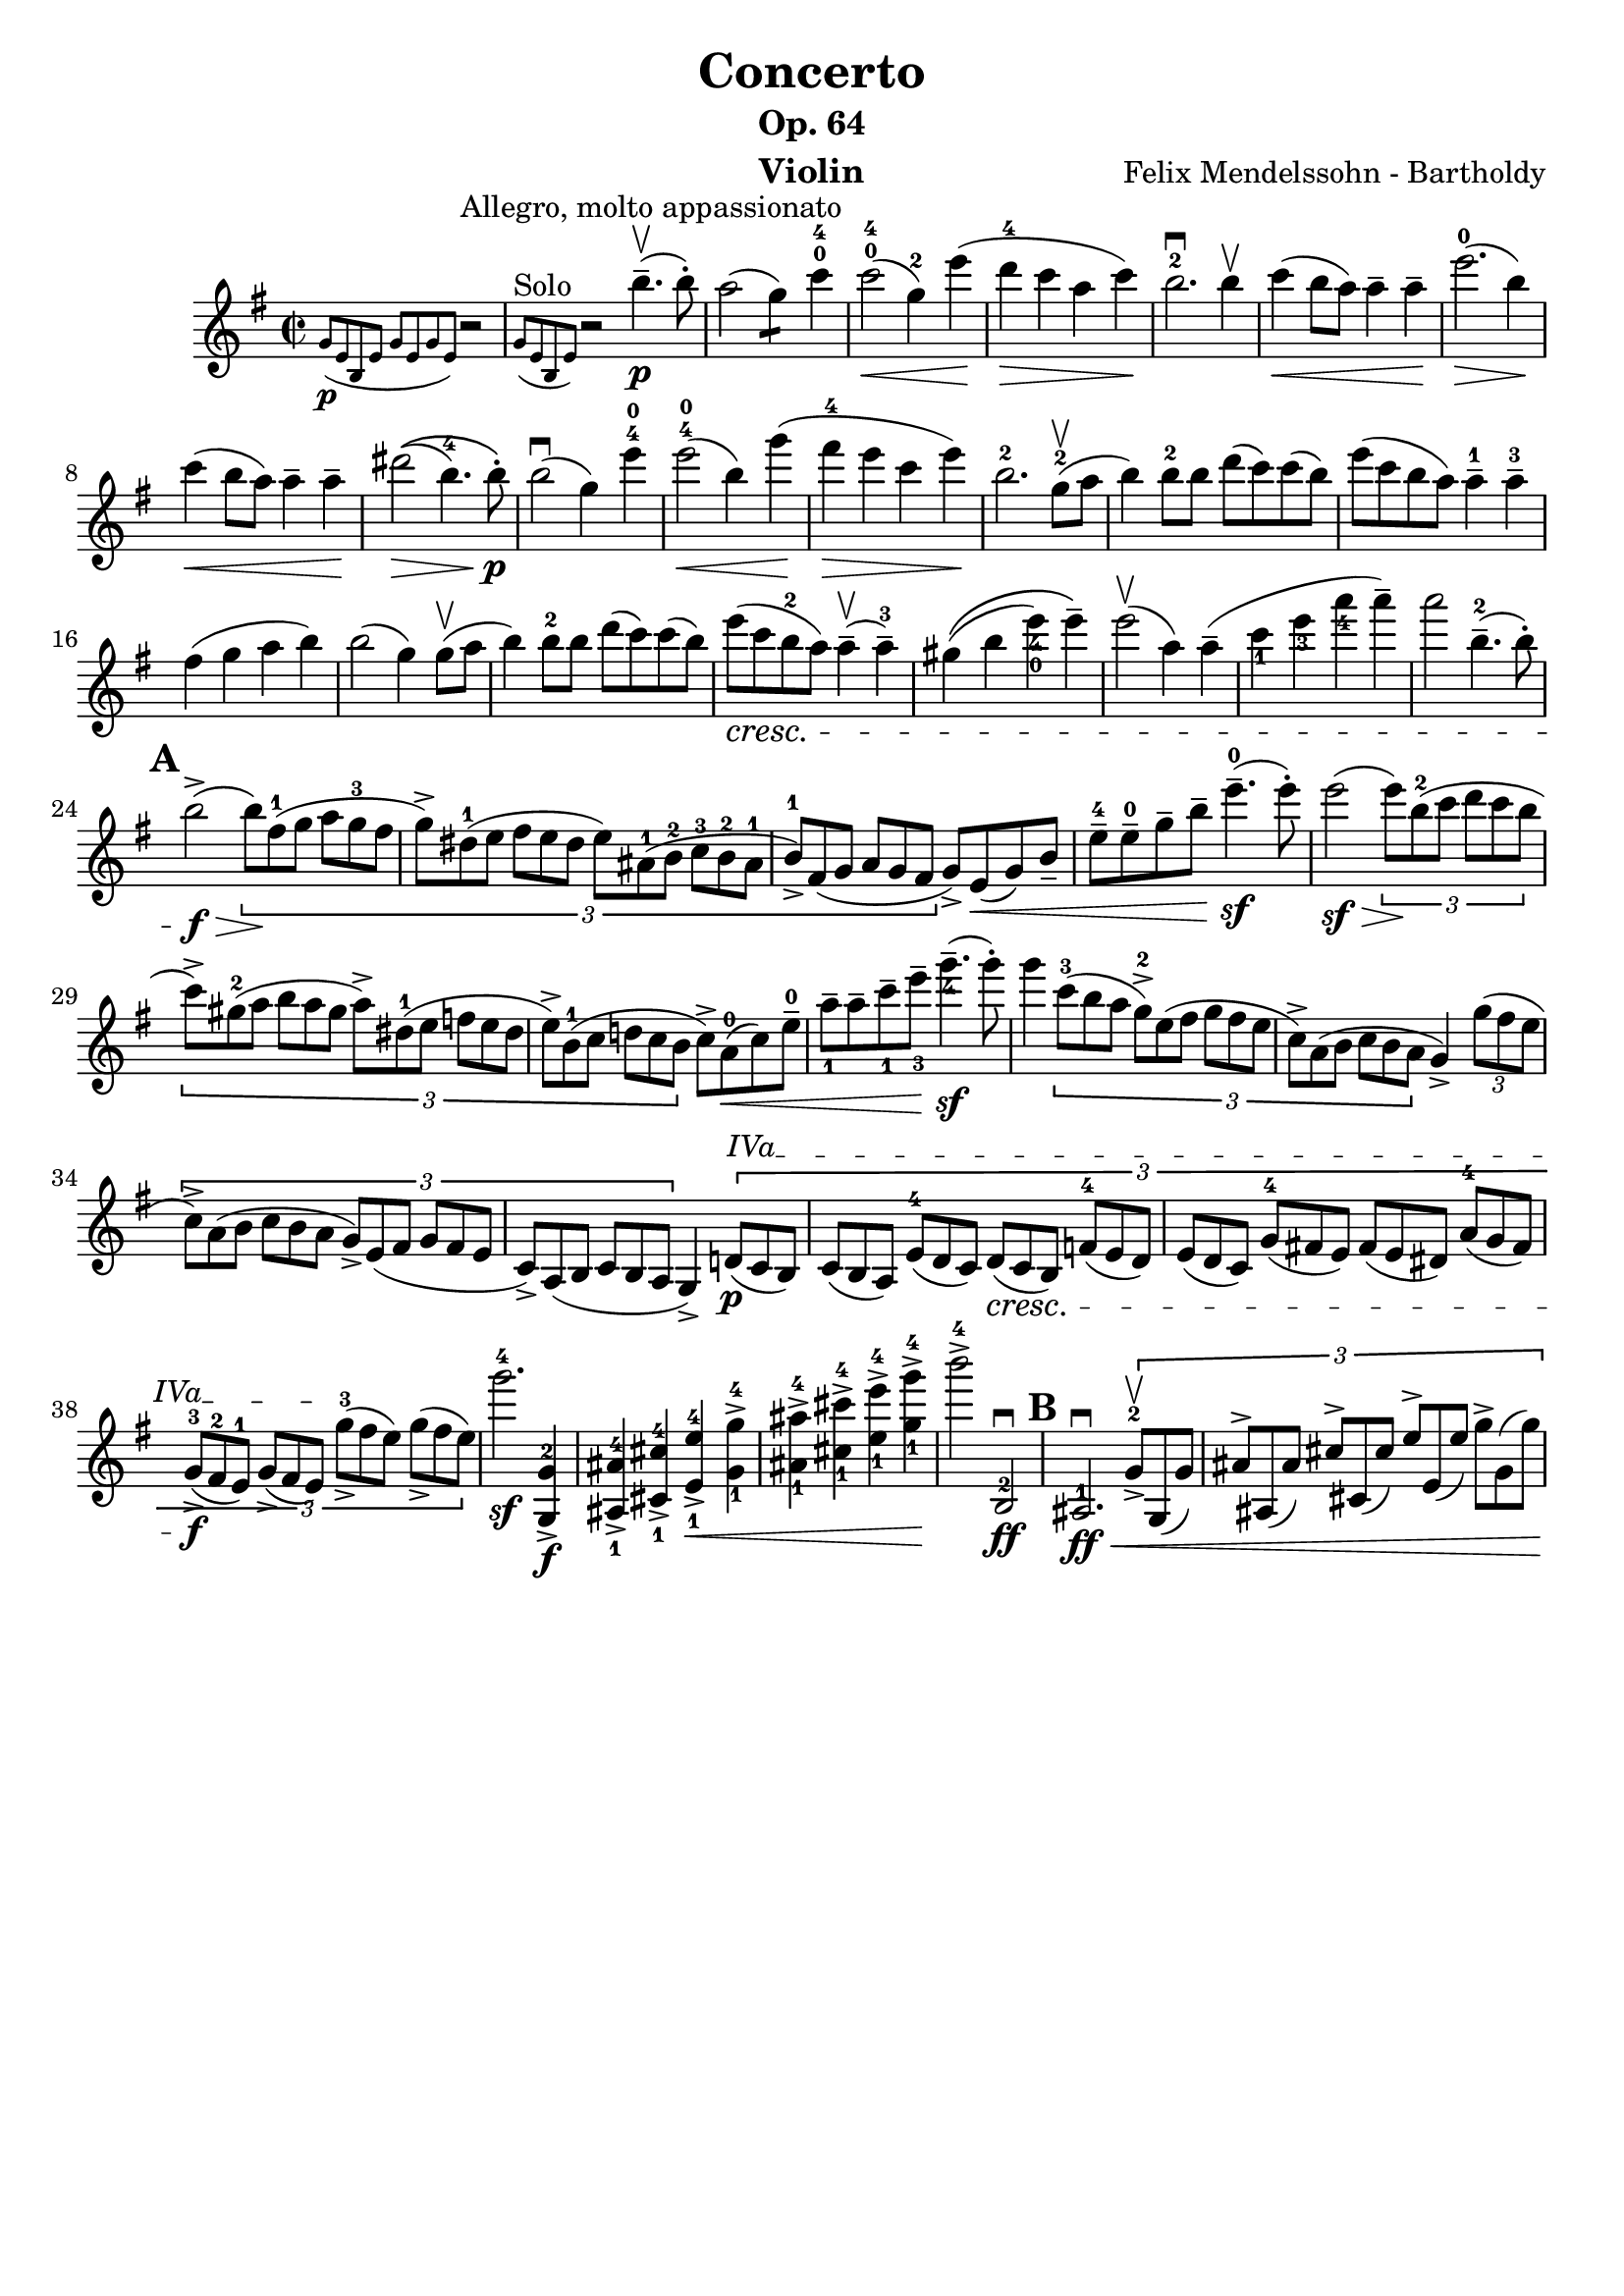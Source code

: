 \version "2.16.2"
\language "english"

\header {
  title = "Concerto"
  subtitle = "Op. 64"
  instrument = "Violin"
  composer = "Felix Mendelssohn - Bartholdy"
  tagline = ""
}

mbreak = { \break }
nbreak = { \noBreak }
smallp = \markup { \small \dynamic "p" }
tick = \markup { \musicglyph #"scripts.tickmark" }

partA = \relative c'' {
  \set Score.markFormatter = #format-mark-circle-letters
  \override Fingering #'staff-padding = #'()
  \key e \minor
  \time 2/2

  \partial 2
  << { r2^"Allegro, molto appassionato" }
     \grace { g8_\smallp ([e8 b8 e8 ] g8 [e8 g8 e8 ] ) }
   >> |
  << { r2 b''4.--\upbow\p(b8-. ) }
     \grace { g,8^"Solo"([e8 b8 e8] ) }
   >>  |
  a'2(g4:8) c4-0-4 |
  c2-0-4\<(g4-2) e'4\!(|
  d4-4\> c4 a4 c4\! ) |
  b2.-2\downbow b4\upbow |
  c4\<(b8 a ) a4-- a4--\! |
  e'2.-0\>(b4\! ) | \mbreak

  c4\<(b8 a8 ) a4-- a4--\! |
  %% \phrasingSlurUp
  %% \once \override PhrasingSlur #'control-points = #'((0 . 0.5) (0 . 0.5) (0 . 0) (0 . 0))
  ds2\>\((b4.-4 ) b8-.\!\p\) |
  b2\downbow(g4 ) e'4-4-0 |
  e2-4-0\<(b4 )  \once \override Slur #'eccentricity = #-1.0 g'4\!(|
  fs4-4\> e4 c4 e4\! ) |
  b2.-2 g8-2(\upbow a8 |
  b4) b8-2 b8 d8(c8) c8(b8) |
  e8(c8 b8 a8) a4---1 a4---3 | \mbreak

  fs4(g4 a4 b4) | \nbreak
  b2(g4) g8\upbow(a8 | \nbreak
  b4) b8-2 b8 d8(c8) c8(b8) | \nbreak
  e8_\cresc(c8 b8-2 a8) a4\upbow--(a4---3) | \nbreak
  gs4\((b4 e4_4_0) e4--\) | \nbreak
  e2\upbow(a,4) a4--(| \nbreak
  c4_1 e4_3 a4_4 a4--) | \nbreak
  a2 b,4.---2(b8-.) | \mbreak

  \mark \default
  b2->\f\>(\times 2/3 { b8\!)[fs8-1(g8] a8[g8-3 fs8] | \nbreak
  g8->)[ds-1(e8]  fs8[e8 ds8] e8)[as,-1(b-2] c-3[b-2 as-1] | \nbreak
  b8-1->)[fs(g]  a[g fs] } g->) e\<(g) b_- | \nbreak
  e8---4 e---0 g-- b-- e4.---0\sf(e8-.) | \nbreak
  e2(\sf\> \times 2/3 { e8\!)[b8-2(c8] d8[c8 b8] } | \mbreak

  \times 2/3 { c8)->[gs8-2(a8] b8[a8 gs8] a8)->[ds,8-1(e8] f8[e8 ds8] | \nbreak
  e8->)[b8-1(c8] d!8[c8 b8]  } c8)-> a8-0(\< c8) e8---0 | \nbreak
  a8_1-- a8-- c8--_1 e8--_3 g4._4--\sf(g8-.) | \nbreak
  g4 \times 2/3 { c,8-3[(b8 a8] g8-2->)[e8(fs8] g8[fs8 e8] | \nbreak
  c8->)[a8(b8] c8[b8 a8] } g4->) \times 2/3 { g'8(fs8 e8 }  | \mbreak

  \times 2/3 { c8->)[a8(b8] c8[b8 a8] g8->)[e8( fs8] g8[fs8 e8] | \nbreak
  \override TextSpanner #'(bound-details left text) = \markup { "IVa" }
  c8)->[a8( b8] c8[b8 a8] } g4)-> \times 2/3 { d'!8\p\startTextSpan(c8 b8) |  \nbreak
  c8([b8 a8]) e'8-4([d8 c8]) d8\cresc([c8 b8]) f'!8-4([e8 d8]) |  \nbreak
  e8[(d8 c8)] g'8-4[(fs!8 e8)] fs8[(e8 ds8)] a'8-4[(g8 fs8)] | \mbreak

  g8-3_>\f([fs8-2 e8-1]) g8_>([fs8 e8]\stopTextSpan) g'8-3_>([fs8 e8]) g8_>([fs8 e8]) } | \nbreak
  g'2.-4\sf <<g,,4-2\f g,-> >> | \nbreak
  <<as_1 as'-4-> >> <<cs,_1 cs'-4-> >> <<e,_1 e'-4->\< >> <<g,_1-> g'-4-> >> | \nbreak
  <<as,_1 as'-4-> >> <<cs,_1 cs'-4-> >> <<e,_1 e'-4-> >> <<g,_1-> g'-4->\! >> | \nbreak
  b2->-4 b,,,2-2\downbow\ff | \nbreak
  \mark \default
  as2.-1\downbow\ff\< \times 2/3 { g'8-2->\upbow g,(g') | \nbreak
  as^>[as,(as')] cs^>[cs,(cs')] e^>[e,(e')] g^>[g,(g')]\! } | \mbreak
}

\layout {
}


\score {
  \partA
}